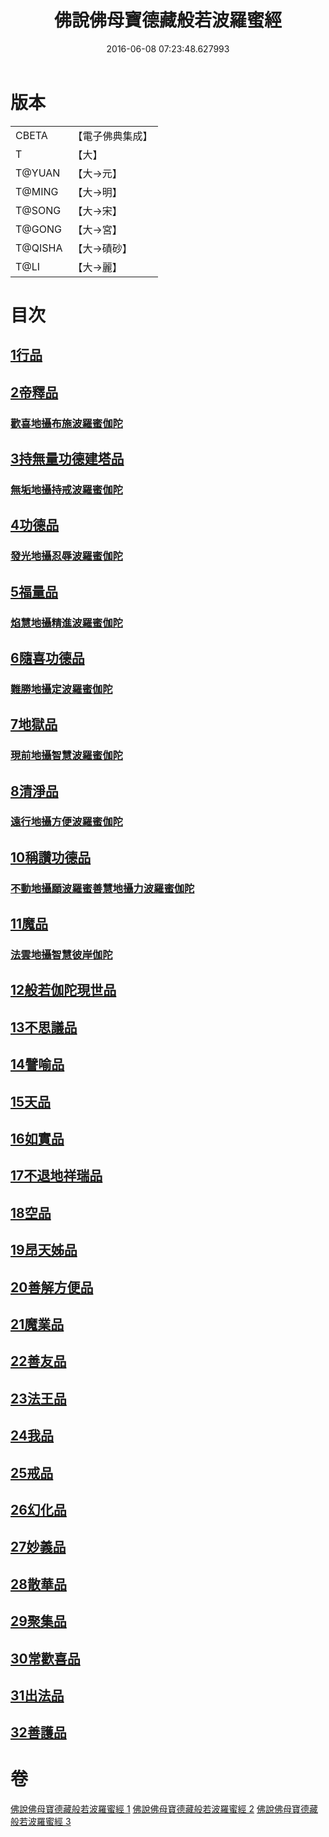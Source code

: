 #+TITLE: 佛說佛母寶德藏般若波羅蜜經 
#+DATE: 2016-06-08 07:23:48.627993

* 版本
 |     CBETA|【電子佛典集成】|
 |         T|【大】     |
 |    T@YUAN|【大→元】   |
 |    T@MING|【大→明】   |
 |    T@SONG|【大→宋】   |
 |    T@GONG|【大→宮】   |
 |   T@QISHA|【大→磧砂】  |
 |      T@LI|【大→麗】   |

* 目次
** [[file:KR6c0015_001.txt::001-0676c23][1行品]]
** [[file:KR6c0015_001.txt::001-0677b26][2帝釋品]]
*** [[file:KR6c0015_001.txt::001-0677b27][歡喜地攝布施波羅蜜伽陀]]
** [[file:KR6c0015_001.txt::001-0677c22][3持無量功德建塔品]]
*** [[file:KR6c0015_001.txt::001-0677c24][無垢地攝持戒波羅蜜伽陀]]
** [[file:KR6c0015_001.txt::001-0678a12][4功德品]]
*** [[file:KR6c0015_001.txt::001-0678a13][發光地攝忍辱波羅蜜伽陀]]
** [[file:KR6c0015_001.txt::001-0678a28][5福量品]]
*** [[file:KR6c0015_001.txt::001-0678a29][焰慧地攝精進波羅蜜伽陀]]
** [[file:KR6c0015_001.txt::001-0678b19][6隨喜功德品]]
*** [[file:KR6c0015_001.txt::001-0678b20][難勝地攝定波羅蜜伽陀]]
** [[file:KR6c0015_001.txt::001-0678c10][7地獄品]]
*** [[file:KR6c0015_001.txt::001-0678c11][現前地攝智慧波羅蜜伽陀]]
** [[file:KR6c0015_001.txt::001-0678c26][8清淨品]]
*** [[file:KR6c0015_001.txt::001-0678c27][遠行地攝方便波羅蜜伽陀]]
** [[file:KR6c0015_001.txt::001-0679a11][10稱讚功德品]]
*** [[file:KR6c0015_001.txt::001-0679a12][不動地攝願波羅蜜善慧地攝力波羅蜜伽陀]]
** [[file:KR6c0015_001.txt::001-0679b5][11魔品]]
*** [[file:KR6c0015_001.txt::001-0679b6][法雲地攝智慧彼岸伽陀]]
** [[file:KR6c0015_002.txt::002-0679c8][12般若伽陀現世品]]
** [[file:KR6c0015_002.txt::002-0680a1][13不思議品]]
** [[file:KR6c0015_002.txt::002-0680a6][14譬喻品]]
** [[file:KR6c0015_002.txt::002-0680a27][15天品]]
** [[file:KR6c0015_002.txt::002-0680b15][16如實品]]
** [[file:KR6c0015_002.txt::002-0680b28][17不退地祥瑞品]]
** [[file:KR6c0015_002.txt::002-0680c16][18空品]]
** [[file:KR6c0015_002.txt::002-0681a4][19昂天姊品]]
** [[file:KR6c0015_002.txt::002-0681a21][20善解方便品]]
** [[file:KR6c0015_002.txt::002-0681c12][21魔業品]]
** [[file:KR6c0015_002.txt::002-0681c29][22善友品]]
** [[file:KR6c0015_003.txt::003-0682b6][23法王品]]
** [[file:KR6c0015_003.txt::003-0682b15][24我品]]
** [[file:KR6c0015_003.txt::003-0682b28][25戒品]]
** [[file:KR6c0015_003.txt::003-0682c13][26幻化品]]
** [[file:KR6c0015_003.txt::003-0683a1][27妙義品]]
** [[file:KR6c0015_003.txt::003-0683a20][28散華品]]
** [[file:KR6c0015_003.txt::003-0683b6][29聚集品]]
** [[file:KR6c0015_003.txt::003-0683c6][30常歡喜品]]
** [[file:KR6c0015_003.txt::003-0684a6][31出法品]]
** [[file:KR6c0015_003.txt::003-0684b14][32善護品]]

* 卷
[[file:KR6c0015_001.txt][佛說佛母寶德藏般若波羅蜜經 1]]
[[file:KR6c0015_002.txt][佛說佛母寶德藏般若波羅蜜經 2]]
[[file:KR6c0015_003.txt][佛說佛母寶德藏般若波羅蜜經 3]]

